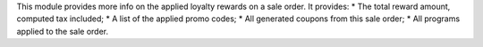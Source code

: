 This module provides more info on the applied loyalty rewards on a sale order.
It provides:
* The total reward amount, computed tax included;
* A list of the applied promo codes;
* All generated coupons from this sale order;
* All programs applied to the sale order.
